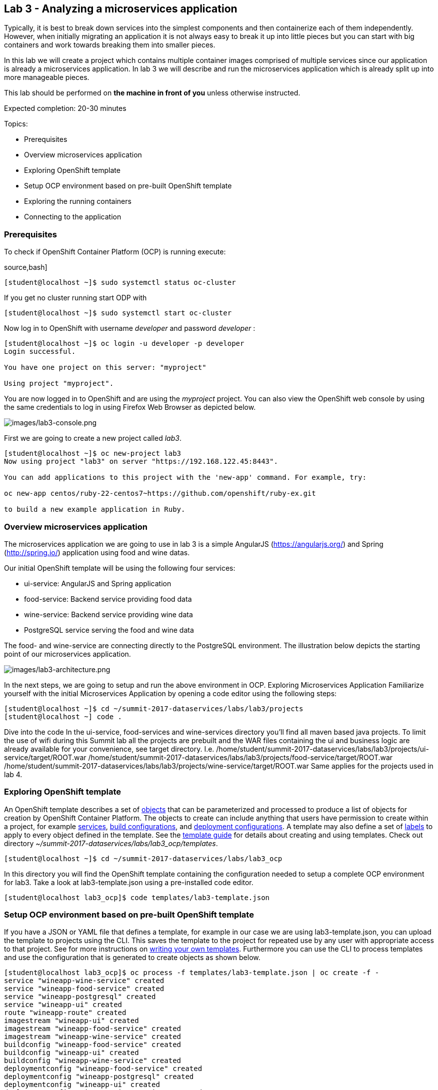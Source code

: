 == Lab 3 - Analyzing a microservices application

Typically, it is best to break down services into the simplest components and then containerize each of them independently. However, when initially migrating an application it is not always easy to break it up into little pieces but you can start with big containers and work towards breaking them into smaller pieces.

In this lab we will create a project which contains multiple container images comprised of multiple services since our application is already a microservices application. In lab 3 we will describe and run the microservices application which is already split up into more manageable pieces.

This lab should be performed on *the machine in front of you* unless otherwise instructed.

Expected completion: 20-30 minutes

Topics:

* Prerequisites
* Overview microservices application
* Exploring OpenShift template
* Setup OCP environment based on pre-built OpenShift template
* Exploring the running containers
* Connecting to the application

=== Prerequisites
To check if OpenShift Container Platform (OCP) is running execute:

source,bash]
----
[student@localhost ~]$ sudo systemctl status oc-cluster
----

If you get no cluster running start ODP with

[source,bash]
----
[student@localhost ~]$ sudo systemctl start oc-cluster
----

Now log in to OpenShift with username _developer_ and password _developer_ :

[source,bash]
----
[student@localhost ~]$ oc login -u developer -p developer
Login successful.

You have one project on this server: "myproject"

Using project "myproject".
----


You are now logged in to OpenShift and are using the _myproject_ project. You can also view the OpenShift web console by using the same credentials to log in using Firefox Web Browser as depicted below.

image:images/lab3-console.png[images/lab3-console.png]

First we are going to create a new project called _lab3_.

[source,bash]
----
[student@localhost ~]$ oc new-project lab3
Now using project "lab3" on server "https://192.168.122.45:8443".

You can add applications to this project with the 'new-app' command. For example, try:

oc new-app centos/ruby-22-centos7~https://github.com/openshift/ruby-ex.git

to build a new example application in Ruby.
----

=== Overview microservices application
The microservices application we are going to use in lab 3 is a simple AngularJS (https://angularjs.org/) and Spring (http://spring.io/) application using food and wine datas.

Our initial OpenShift template will be using the following four services:

* ui-service: AngularJS and Spring application
* food-service: Backend service providing food data
* wine-service: Backend service providing wine data
* PostgreSQL service serving the food and wine data

The food- and wine-service are connecting directly to the PostgreSQL environment.
The illustration below depicts the starting point of our microservices application.

image:images/lab3-architecture.png[images/lab3-architecture.png]

In the next steps, we are going to setup and run the above environment in OCP.
Exploring Microservices Application
Familiarize yourself with the initial Microservices Application by opening a code editor using the following steps:

[source,bash]
----
[student@localhost ~]$ cd ~/summit-2017-dataservices/labs/lab3/projects
[student@localhost ~] code .
----

Dive into the code
In the ui-service, food-services and wine-services directory you’ll find all maven based java projects. To limit the use of wifi during this Summit lab all the projects are prebuilt and the WAR files containing the ui and business logic are already available for your convenience, see target directory. I.e.
/home/student/summit-2017-dataservices/labs/lab3/projects/ui-service/target/ROOT.war
/home/student/summit-2017-dataservices/labs/lab3/projects/food-service/target/ROOT.war
/home/student/summit-2017-dataservices/labs/lab3/projects/wine-service/target/ROOT.war
Same applies for the projects used in lab 4.

=== Exploring OpenShift template
An OpenShift template describes a set of link:https://docs.openshift.com/container-platform/3.4/architecture/core_concepts/index.html#architecture-core-concepts-index[objects] that can be parameterized and processed to produce a list of objects for creation by OpenShift Container Platform. The objects to create can include anything that users have permission to create within a project, for example link:https://docs.openshift.com/container-platform/3.4/architecture/core_concepts/pods_and_services.html#services[services], link:https://docs.openshift.com/container-platform/3.4/architecture/core_concepts/builds_and_image_streams.html#builds[build configurations], and link:https://docs.openshift.com/container-platform/3.4/architecture/core_concepts/deployments.html#deployments-and-deployment-configurations[deployment configurations]. A template may also define a set of link:https://docs.openshift.com/container-platform/3.4/architecture/core_concepts/pods_and_services.html#labels[labels] to apply to every object defined in the template. See the link:https://docs.openshift.com/container-platform/3.4/dev_guide/templates.html#dev-guide-templates[template guide] for details about creating and using templates. Check out directory _~/summit-2017-dataservices/labs/lab3_ocp/templates_.

[source,bash]
----
[student@localhost ~]$ cd ~/summit-2017-dataservices/labs/lab3_ocp
----

In this directory you will find the OpenShift template containing the configuration needed to setup a complete OCP environment for lab3. Take a look at lab3-template.json using a pre-installed code editor.

[source,bash]
----
[student@localhost lab3_ocp]$ code templates/lab3-template.json
----

=== Setup OCP environment based on pre-built OpenShift template
If you have a JSON or YAML file that defines a template, for example in our case we are using lab3-template.json, you can upload the template to projects using the CLI. This saves the template to the project for repeated use by any user with appropriate access to that project. See for more instructions on link:https://docs.openshift.com/container-platform/3.4/dev_guide/templates.html#writing-templates[writing your own templates].
Furthermore you can use the CLI to process templates and use the configuration that is generated to create objects as shown below.

[source,bash]
----
[student@localhost lab3_ocp]$ oc process -f templates/lab3-template.json | oc create -f -
service "wineapp-wine-service" created
service "wineapp-food-service" created
service "wineapp-postgresql" created
service "wineapp-ui" created
route "wineapp-route" created
imagestream "wineapp-ui" created
imagestream "wineapp-food-service" created
imagestream "wineapp-wine-service" created
buildconfig "wineapp-food-service" created
buildconfig "wineapp-ui" created
buildconfig "wineapp-wine-service" created
deploymentconfig "wineapp-food-service" created
deploymentconfig "wineapp-postgresql" created
deploymentconfig "wineapp-ui" created
deploymentconfig "wineapp-wine-service" created
----

As mentioned earlier we would like to minimize the use of wifi during this Summit lab. Typically the template will build the pod downloading the source code from a github repository. Since we have already built our projects using maven (mvn clean package -DskipTests), we can use binary deployment with following command:

[source,bash]
----
[student@localhost lab3_ocp]$ cd ~/summit-2017-dataservices/labs/lab3
[student@localhost lab3]$ oc start-build <build config> <options>
----

For more information How Builds works, see the OpenShift Cotainer Platform documentation: https://docs.openshift.com/container-platform/3.4/dev_guide/builds/index.html

Get all available build configs

[source,bash]
----
[student@localhost lab3_ocp]$ oc get bc
NAME TYPE FROM LATEST
wineapp-food-service Source	Binary	0
wineapp-ui Source	Binary	0
wineapp-wine-service Source	Binary	0
----

Now start the binary builds using the following commands:

[source,bash]
----
[student@localhost lab3]$ cd ~/summit-2017-dataservices/labs/lab3/projects

[student@localhost projects]$ oc start-build wineapp-food-service --from-dir=food-service/deployments
Uploading directory "food-service/deployments" as binary input for the build ...
build "wineapp-food-service-1" started

[student@localhost projects]$ oc start-build wineapp-wine-service --from-dir=wine-service/deployments
Uploading directory "wine-service/deployments" as binary input for the build ...
build "wineapp-wine-service-1" started

[student@localhost projects]$ oc start-build wineapp-ui --from-dir=ui-service/deployments
Uploading directory "ui-service/deployments" as binary input for the build ...
build "wineapp-ui-1" started
----

Now the containers will be built and deployed. Let’s see how it looks like in the OpenShift Web Console.

=== Exploring the running the containers
Login into the OpenShift Web Console and login with username developer

image:images/lab3-console-project.png[images/lab3-console-project.png]

Click on project _lab3_ and the lab3 overview page should appear as depicted below.

image:images/lab3-console-overview.png[images/lab3-console-overview.png]

Scroll down and use the menu options to familiarize with the OpenShift lab3 containers.

=== Connecting to the application
An OpenShift Container Platform link:https://docs.openshift.com/container-platform/3.5/architecture/core_concepts/routes.html#architecture-core-concepts-routes[route] exposes a link:https://docs.openshift.com/container-platform/3.5/architecture/core_concepts/pods_and_services.html#services[service] at a host name, like _www.example.com_, so that external clients can reach it by name.

In the example depicted in screenshots before we can see a route defined in _lab3_ project which expose the webui of our food and wine microservices application at url: http://wineapp-route-lab3.192.168.122.45.xip.io

Another way to get the routes is to navigate to the Browse → Routes page.
Click on the URL of the route and you should be redirected to the food and wine microservices application as depicted below.

image:images/lab3-wineapp-ui.png[images/lab3-wineapp-ui.png]

The wineapp microservices application showcases a web application providing create and read functionality. Click on Wine and/or Food and see if existing data is retrieved from the PostgreSQL database. Furthermore try to add your favorite wine and food using the application.

=== Cleanup lab 3
Delete project using OpenShift CLI
[source,bash]
----
[student@localhost projects]$ oc delete project lab3
----

Remove the docker images
To remove the created docker images during this lab you can do
[source,bash]
----
[student@localhost projects]$ docker images | grep wineapp
REPOSITORY TAG IMAGE ID CREATED SIZE
172.30.1.1:5000/lab3/wineapp-food-service latest 1af952bac3a7 About an hour ago 877.8 MB
172.30.1.1:5000/lab3/wineapp-wine-service latest d934bcff78c4 About an hour ago 873 MB
172.30.1.1:5000/lab3/wineapp-ui latest 3db40e59a493 About an hour ago 775.9 MB
----

You can remove the image one by one using:
[source,bash]
----
[student@localhost projects]$ docker rmi <image id>
----

For you convenience we have a script called _rmlab3_ available which removes all images with wineapp in the name:
[source,bash]
----
[student@localhost projects]$ rmlab3
----

Congratulations!!!!! You have completed this lab.